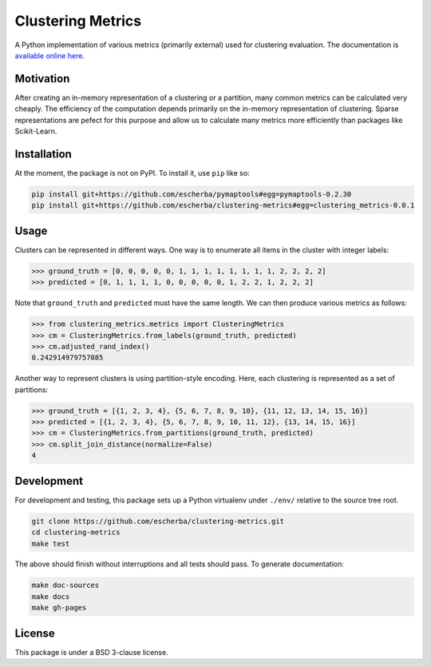 Clustering Metrics
==================

A Python implementation of various metrics (primarily external) used for clustering evaluation. The documentation is `available online here <https://escherba.github.io/clustering-metrics/>`_.

Motivation
----------

After creating an in-memory representation of a clustering or a partition, many common metrics can be calculated
very cheaply. The efficiency of the computation depends primarily on the in-memory representation of clustering.
Sparse representations are pefect for this purpose and allow us to calculate many metrics more efficiently than
packages like Scikit-Learn.

Installation
------------

At the moment, the package is not on PyPI. To install it, use ``pip`` like so:

.. code-block:: bash

   pip install git+https://github.com/escherba/pymaptools#egg=pymaptools-0.2.30
   pip install git+https://github.com/escherba/clustering-metrics#egg=clustering_metrics-0.0.1

Usage
-----

Clusters can be represented in different ways. One way is to enumerate all items in the cluster with integer labels:

.. code-block:: python

   >>> ground_truth = [0, 0, 0, 0, 0, 1, 1, 1, 1, 1, 1, 1, 1, 2, 2, 2, 2]
   >>> predicted = [0, 1, 1, 1, 1, 0, 0, 0, 0, 0, 1, 2, 2, 1, 2, 2, 2]

Note that ``ground_truth`` and ``predicted`` must have the same length. We can then produce various metrics
as follows:

.. code-block:: python

   >>> from clustering_metrics.metrics import ClusteringMetrics
   >>> cm = ClusteringMetrics.from_labels(ground_truth, predicted)
   >>> cm.adjusted_rand_index()
   0.242914979757085


Another way to represent clusters is using partition-style encoding. Here, each clustering is represented
as a set of partitions:

.. code-block:: python

   >>> ground_truth = [{1, 2, 3, 4}, {5, 6, 7, 8, 9, 10}, {11, 12, 13, 14, 15, 16}]
   >>> predicted = [{1, 2, 3, 4}, {5, 6, 7, 8, 9, 10, 11, 12}, {13, 14, 15, 16}]
   >>> cm = ClusteringMetrics.from_partitions(ground_truth, predicted)
   >>> cm.split_join_distance(normalize=False)
   4

Development
-----------

For development and testing, this package sets up a Python virtualenv under ``./env/``
relative to the source tree root.

.. code-block:: bash

   git clone https://github.com/escherba/clustering-metrics.git
   cd clustering-metrics
   make test

The above should finish without interruptions and all tests should pass. To generate documentation:

.. code-block:: bash

   make doc-sources
   make docs
   make gh-pages

License
-------

This package is under a BSD 3-clause license.
